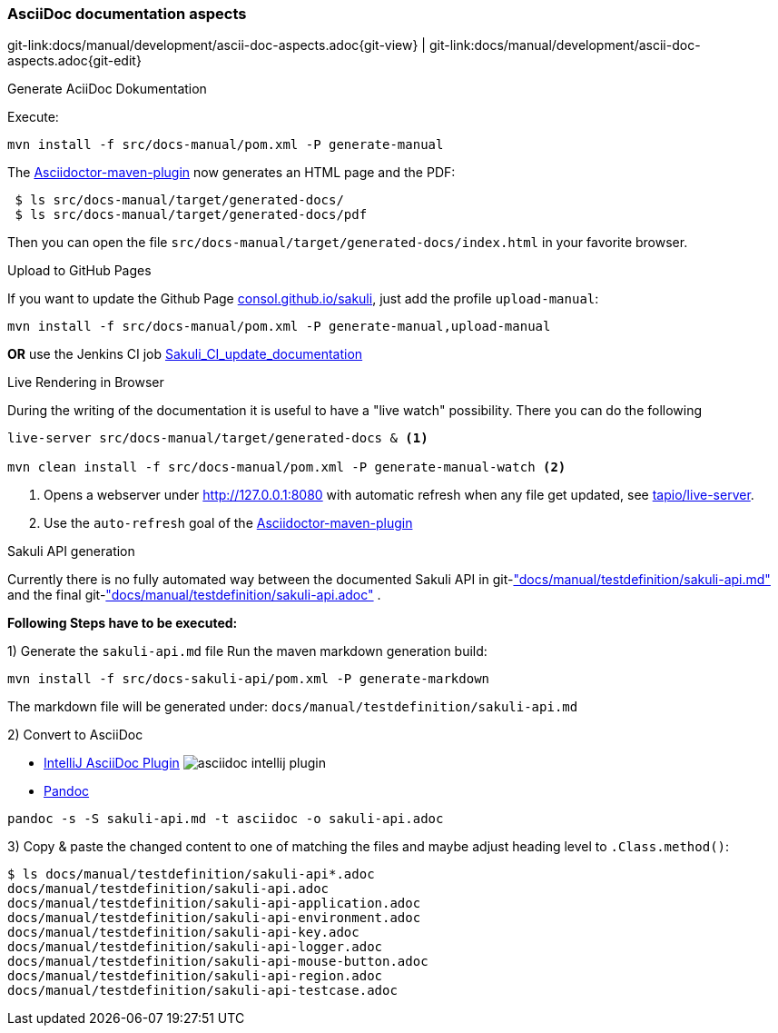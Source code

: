 
[[dev-ascii-doc]]
=== AsciiDoc documentation aspects
[#git-edit-section]
:page-path: docs/manual/development/ascii-doc-aspects.adoc
git-link:{page-path}{git-view} | git-link:{page-path}{git-edit}

.Generate AciiDoc Dokumentation

Execute:

`mvn install -f src/docs-manual/pom.xml -P generate-manual`

The http://asciidoctor.org/docs/asciidoctor-maven-plugin[Asciidoctor-maven-plugin] now generates an HTML page and the PDF:

[source]
----
 $ ls src/docs-manual/target/generated-docs/
 $ ls src/docs-manual/target/generated-docs/pdf
----

Then you can open the file `src/docs-manual/target/generated-docs/index.html` in your favorite browser.

.Upload to GitHub Pages
If you want to update the Github Page http://consol.github.io/sakuli[consol.github.io/sakuli], just add the profile `upload-manual`:

`mvn install -f src/docs-manual/pom.xml -P generate-manual,upload-manual`

*OR* use the Jenkins CI job http://labs-build.consol.de/view/Sakuli/job/Sakuli_CI_update_documentation/[Sakuli_CI_update_documentation]

.Live Rendering in Browser

During the writing of the documentation it is useful to have a "live watch" possibility. There you can do the following

[source]
----
live-server src/docs-manual/target/generated-docs & <1>

mvn clean install -f src/docs-manual/pom.xml -P generate-manual-watch <2>
----
<1> Opens a webserver under http://127.0.0.1:8080 with automatic refresh when any file get updated, see https://github.com/tapio/live-server#installation[tapio/live-server].
<2> Use the `auto-refresh` goal of the http://asciidoctor.org/docs/asciidoctor-maven-plugin[Asciidoctor-maven-plugin]

.Sakuli API generation

Currently there is no fully automated way between the documented Sakuli API in git-link:docs/manual/testdefinition/sakuli-api.md["docs/manual/testdefinition/sakuli-api.md"] and the final git-link:docs/manual/testdefinition/sakuli-api.adoc["docs/manual/testdefinition/sakuli-api.adoc"] .

*Following Steps have to be executed:*

1) Generate the `sakuli-api.md` file
Run the maven markdown generation build:
[source]
----
mvn install -f src/docs-sakuli-api/pom.xml -P generate-markdown
----
The markdown file will be generated under: `docs/manual/testdefinition/sakuli-api.md`

2) Convert to AsciiDoc

* https://plugins.jetbrains.com/plugin/7391-asciidoc[IntelliJ AsciiDoc Plugin]
image:asciidoc-intellij-plugin.png[asciidoc intellij plugin]

* http://pandoc.org/MANUAL.html#using-pandoc[Pandoc]
[source,console]
----
pandoc -s -S sakuli-api.md -t asciidoc -o sakuli-api.adoc
----

3) Copy & paste the changed content to one of matching the files and maybe adjust heading level to `.Class.method()`:

[source]
----
$ ls docs/manual/testdefinition/sakuli-api*.adoc
docs/manual/testdefinition/sakuli-api.adoc
docs/manual/testdefinition/sakuli-api-application.adoc
docs/manual/testdefinition/sakuli-api-environment.adoc
docs/manual/testdefinition/sakuli-api-key.adoc
docs/manual/testdefinition/sakuli-api-logger.adoc
docs/manual/testdefinition/sakuli-api-mouse-button.adoc
docs/manual/testdefinition/sakuli-api-region.adoc
docs/manual/testdefinition/sakuli-api-testcase.adoc
----

//TODO TS write how to execute and build the documentation